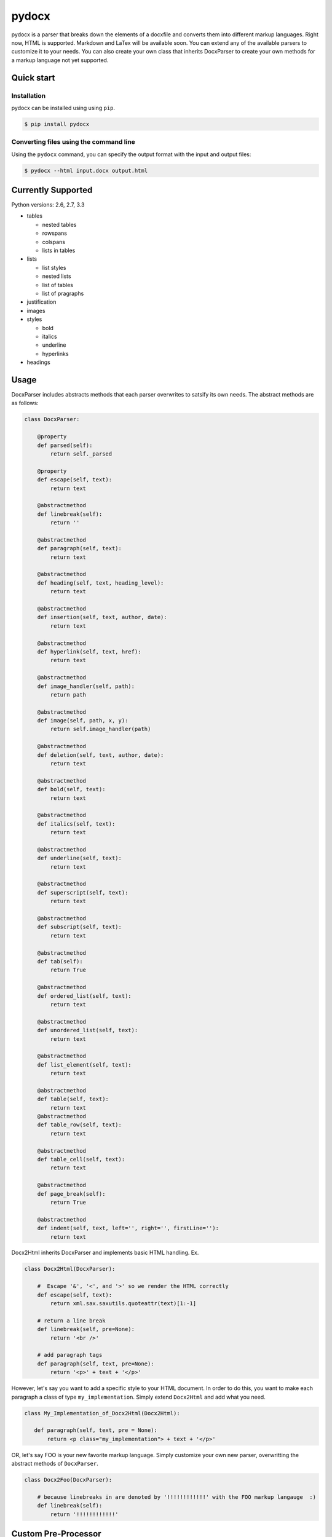 ======
pydocx
======
.. image:: https://travis-ci.org/CenterForOpenScience/pydocx.png?branch=master
   :align: left
   :target: https://travis-ci.org/CenterForOpenScience/pydocx

pydocx is a parser that breaks down the elements of a docxfile and converts them
into different markup languages. Right now, HTML is supported. Markdown and LaTex
will be available soon. You can extend any of the available parsers to customize it
to your needs. You can also create your own class that inherits DocxParser
to create your own methods for a markup language not yet supported.

Quick start
###########

Installation
============

pydocx can be installed using using ``pip``.

.. code-block:: shell-session

   $ pip install pydocx

Converting files using the command line
=======================================

Using the ``pydocx`` command,
you can specify the output format
with the input and output files:

.. code-block:: shell-session

   $ pydocx --html input.docx output.html

Currently Supported
###################

Python versions: 2.6, 2.7, 3.3

* tables

  * nested tables
  * rowspans
  * colspans
  * lists in tables

* lists

  * list styles
  * nested lists
  * list of tables
  * list of pragraphs

* justification
* images
* styles

  * bold
  * italics
  * underline
  * hyperlinks

* headings

Usage
#####

DocxParser includes abstracts methods that each parser overwrites to satsify its own needs.
The abstract methods are as follows:

.. code-block:: python

    class DocxParser:

        @property
        def parsed(self):
            return self._parsed

        @property
        def escape(self, text):
            return text

        @abstractmethod
        def linebreak(self):
            return ''

        @abstractmethod
        def paragraph(self, text):
            return text

        @abstractmethod
        def heading(self, text, heading_level):
            return text

        @abstractmethod
        def insertion(self, text, author, date):
            return text

        @abstractmethod
        def hyperlink(self, text, href):
            return text

        @abstractmethod
        def image_handler(self, path):
            return path

        @abstractmethod
        def image(self, path, x, y):
            return self.image_handler(path)

        @abstractmethod
        def deletion(self, text, author, date):
            return text

        @abstractmethod
        def bold(self, text):
            return text

        @abstractmethod
        def italics(self, text):
            return text

        @abstractmethod
        def underline(self, text):
            return text

        @abstractmethod
        def superscript(self, text):
            return text

        @abstractmethod
        def subscript(self, text):
            return text

        @abstractmethod
        def tab(self):
            return True

        @abstractmethod
        def ordered_list(self, text):
            return text

        @abstractmethod
        def unordered_list(self, text):
            return text

        @abstractmethod
        def list_element(self, text):
            return text

        @abstractmethod
        def table(self, text):
            return text 
        @abstractmethod
        def table_row(self, text):
            return text

        @abstractmethod
        def table_cell(self, text):
            return text

        @abstractmethod
        def page_break(self):
            return True

        @abstractmethod
        def indent(self, text, left='', right='', firstLine=''):
            return text

Docx2Html inherits DocxParser and implements basic HTML handling. Ex.

.. code-block:: python

    class Docx2Html(DocxParser):

        #  Escape '&', '<', and '>' so we render the HTML correctly
        def escape(self, text):
            return xml.sax.saxutils.quoteattr(text)[1:-1]

        # return a line break
        def linebreak(self, pre=None):
            return '<br />'

        # add paragraph tags
        def paragraph(self, text, pre=None):
            return '<p>' + text + '</p>'


However,
let's say you want to add a specific style to your HTML document.
In order to do this, you want to make each paragraph a class of type ``my_implementation``.
Simply extend ``Docx2Html`` and add what you need.

.. code-block:: python

     class My_Implementation_of_Docx2Html(Docx2Html):

        def paragraph(self, text, pre = None):
            return <p class="my_implementation"> + text + '</p>'



OR,
let's say FOO is your new favorite markup language.
Simply customize your own new parser,
overwritting the abstract methods of ``DocxParser``.

.. code-block:: python

    class Docx2Foo(DocxParser):

        # because linebreaks in are denoted by '!!!!!!!!!!!!' with the FOO markup langauge  :)
        def linebreak(self):
            return '!!!!!!!!!!!!'

Custom Pre-Processor
####################

When creating your own Parser (as described above) you can now add in your own custom Pre Processor.
To do so you will need to set the ``pre_processor`` field on the custom parser.

.. code-block:: python

    class Docx2Foo(DocxParser):
        pre_processor_class = FooPreProcessor


The ``FooPreProcessor`` will need a few things to get you going:

.. code-block:: python

    class FooPreProcessor(PydocxPreProcessor):
        def perform_pre_processing(self, root, *args, **kwargs):
            super(FooPreProcessor, self).perform_pre_processing(root, *args, **kwargs)
            self._set_foo(root)

        def _set_foo(self, root):
            pass

If you want ``_set_foo`` to be called you must add it to ``perform_pre_processing`` which is called in the base parser for pydocx.

Everything done during pre-processing is executed prior to ``parse`` being called for the first time.


Styles
######

The base parser ``Docx2Html`` relies on certain css class being set for certain behaviour to occur.
Currently these include:

* class ``pydocx-insert`` -> Turns the text green.
* class ``pydocx-delete`` -> Turns the text red and draws a line through the text.
* class ``pydocx-center`` -> Aligns the text to the center.
* class ``pydocx-right`` -> Aligns the text to the right.
* class ``pydocx-left`` -> Aligns the text to the left.
* class ``pydocx-comment`` -> Turns the text blue.
* class ``pydocx-underline`` -> Underlines the text.
* class ``pydocx-caps`` -> Makes all text uppercase.
* class ``pydocx-small-caps`` -> Makes all text uppercase, however truly lowercase letters will be small than their uppercase counterparts.
* class ``pydocx-strike`` -> Strike a line through.
* class ``pydocx-hidden`` -> Hide the text.
* class ``pydocx-tab`` -> Represents a tab within the document.

Exceptions
##########

There is only one custom exception (``MalformedDocxException``).
It is raised if either the ``xml`` or ``zipfile`` libraries raise an exception.

Optional Arguments
##################

You can pass in ``convert_root_level_upper_roman=True`` to the parser and it will convert all root level upper roman lists to headings instead.

Deviations from the `ECMA-376 <http://www.ecma-international.org/publications/standards/Ecma-376.htm>`_ Specification
#####################################################################################################################

Missing val attribute in underline tag
======================================

* In the event that the ``val`` attribute is missing from a ``u`` (``ST_Underline`` type),
  we treat the underline as off, or none.
  See also http://msdn.microsoft.com/en-us/library/ff532016%28v=office.12%29.aspx

   If the val attribute is not specified, Word defaults to the value defined in the style hierarchy and then to no underline.

Development
###########

Installing requirements
=======================

Using pip
---------

.. code-block:: shell-session

   $ pip install -r requirements/docs.txt -r requirements/testing.txt

Using `terrarium <https://github.com/PolicyStat/terrarium>`_
------------------------------------------------------------

Terrarium will package up and compress a virtualenv for you based on pip
requirements and then let you ship that environment around.

.. code-block:: shell-session

   $ terrarium install requirements/*.txt

Building the documentation locally
==================================

#. Install the documentation requirements:

   .. code-block:: shell-session

      $ pip install -r requirements/docs.txt

#. Change directory to ``docs`` and run ``make html``:

   .. code-block:: shell-session

      $ cd docs
      $ make html

#. Load HTML documentation in a web browser of your choice:

   .. code-block:: shell-session

      $ firefox docs/_build/html/index.html

Running tests
=============

#. Install the development requirements:

   .. code-block:: shell-session

      $ pip install -r requirements/testing.txt

#. Run ``./run_tests.sh`` in the project root.
   This will run ``nosetests`` with coverage and also display any ``flake8`` errors.

   .. code-block:: shell-session

      $ ./run_tests.sh

To run all tests against all supported versions of python, use ``tox``.

Running tests with tox
----------------------

``tox`` allows us to use one command to run tests against all versions of python that we support.

Setting up tox
^^^^^^^^^^^^^^

#. Decide how you want to manage multiple python versions.

   #. System level using a package manager such as ``apt-get``.
      This approach will likely require adding additional ``apt-get`` sources in
      order to install alternative versions of python.
   #. Use `pyenv <https://github.com/yyuu/pyenv-installer#installation>`_
      to manage and install multiple python versions.
      After installation, see the
      `pyenv command reference <https://github.com/yyuu/pyenv/blob/master/COMMANDS.md>`_

#. Install ``tox``

   .. code-block:: shell-session

       $ pip install tox

#. `Configure tox <http://tox.readthedocs.org/en/latest>`_

Running tox
^^^^^^^^^^^

Now that you have ``tox`` setup, you just need to run the command ``tox`` from the project root directory.

.. code-block:: shell-session

   $ tox

Getting involved
================

The PyDocX project welcomes help in any of the following ways:

* Making pull requests on github for code, tests and documentation.
* Participating on open issues and pull requests, reviewing changes

Release process
===============

#. Bump the version number in
   `setup.py <https://github.com/CenterForOpenScience/pydocx/blob/master/setup.py>`_,
   and the version number in
   `__init__.py <https://github.com/CenterForOpenScience/pydocx/blob/master/pydocx/__init__.py>`_
   on master.
#. Update
   `CHANGELOG <https://github.com/CenterForOpenScience/pydocx/blob/master/CHANGELOG.md>`_
   version
   (remove/replace "dev" at the top, if present).
#. Update version in ``docs/conf.py``.
#. Tag the version.
#. Push to PyPI.
